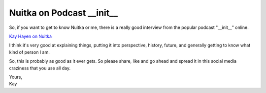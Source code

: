 .. post:: 2015/10/25 11:02:56
   :tags: Python, Nuitka, compiler
   :author: Kay Hayen

############################
 Nuitka on Podcast __init__
############################

So, if you want to get to know Nuitka or me, there is a really good
interview from the popular podcast "__init__" online.

`Kay Hayen on Nuitka
<https://www.pythonpodcast.com/episode-28-kay-hayen-on-nuitka/>`__

I think it's very good at explaining things, putting it into
perspective, history, future, and generally getting to know what kind of
person I am.

So, this is probably as good as it ever gets. So please share, like and
go ahead and spread it in this social media craziness that you use all
day.

|  Yours,
|  Kay
